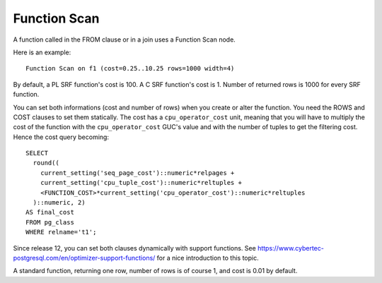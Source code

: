 Function Scan
=============

A function called in the FROM clause or in a join uses a Function Scan node.

Here is an example::

   Function Scan on f1 (cost=0.25..10.25 rows=1000 width=4)

By default, a PL SRF function's cost is 100. A C SRF function's cost is 1.
Number of returned rows is 1000 for every SRF function.

You can set both informations (cost and number of rows) when you create or
alter the function. You need the ROWS and COST clauses to set them statically.
The cost has a ``cpu_operator_cost`` unit, meaning that you will have to
multiply the cost of the function with the ``cpu_operator_cost`` GUC's value
and with the number of tuples to get the filtering cost. Hence the cost query
becoming::

   SELECT
     round((
       current_setting('seq_page_cost')::numeric*relpages +
       current_setting('cpu_tuple_cost')::numeric*reltuples +
       <FUNCTION_COST>*current_setting('cpu_operator_cost')::numeric*reltuples
     )::numeric, 2)
   AS final_cost
   FROM pg_class
   WHERE relname='t1';

Since release 12, you can set both clauses dynamically with support functions.
See https://www.cybertec-postgresql.com/en/optimizer-support-functions/ for a
nice introduction to this topic.

A standard function, returning one row, number of rows is of course 1, and
cost is 0.01 by default.
